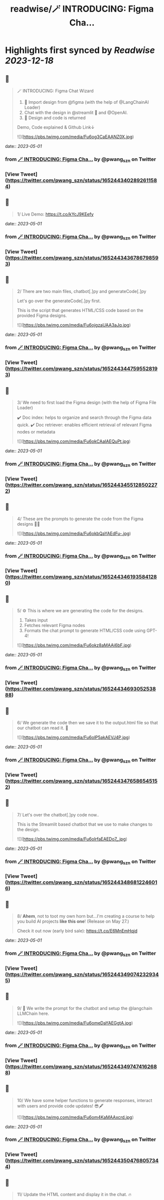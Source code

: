 :PROPERTIES:
:title: readwise/🪄 INTRODUCING: Figma Cha...
:END:

:PROPERTIES:
:author: [[pwang_szn on Twitter]]
:full-title: "🪄 INTRODUCING: Figma Cha..."
:category: [[tweets]]
:url: https://twitter.com/pwang_szn/status/1652443402892611584
:image-url: https://pbs.twimg.com/profile_images/1588988070870786048/JzgCE23L.jpg
:END:

* Highlights first synced by [[Readwise]] [[2023-12-18]]
** 📌
#+BEGIN_QUOTE
🪄 INTRODUCING: Figma Chat Wizard

1) 🤖 Import design from @figma (with the help of @LangChainAI Loader)
2) Chat with the design in @streamlit 💬 and @OpenAI.
3) 🎨 Design and code is returned

Demo, Code explained & Github Link↓ 

![](https://pbs.twimg.com/media/Fu6og3CaEAANZ0X.jpg) 
#+END_QUOTE
    date:: [[2023-05-01]]
*** from _🪄 INTRODUCING: Figma Cha..._ by @pwang_szn on Twitter
*** [View Tweet](https://twitter.com/pwang_szn/status/1652443402892611584)
** 📌
#+BEGIN_QUOTE
1/ Live Demo: https://t.co/kYcJ9KEefy 
#+END_QUOTE
    date:: [[2023-05-01]]
*** from _🪄 INTRODUCING: Figma Cha..._ by @pwang_szn on Twitter
*** [View Tweet](https://twitter.com/pwang_szn/status/1652443436786798593)
** 📌
#+BEGIN_QUOTE
2/ There are two main files, chatbot[.]py and generateCode[.]py

Let's go over the generateCode[.]py first.

This is the script that generates HTML/CSS code based on the provided Figma designs. 

![](https://pbs.twimg.com/media/Fu6ojgzaUAA3aJq.jpg) 
#+END_QUOTE
    date:: [[2023-05-01]]
*** from _🪄 INTRODUCING: Figma Cha..._ by @pwang_szn on Twitter
*** [View Tweet](https://twitter.com/pwang_szn/status/1652443447595528193)
** 📌
#+BEGIN_QUOTE
3/ We need to first load the Figma design (with the help of Figma File Loader)

✔️ Doc index: helps to organize and search through the Figma data quick.
✔️ Doc retriever: enables efficient retrieval of relevant Figma nodes or metadata 

![](https://pbs.twimg.com/media/Fu6okCAaIAEQuPt.jpg) 
#+END_QUOTE
    date:: [[2023-05-01]]
*** from _🪄 INTRODUCING: Figma Cha..._ by @pwang_szn on Twitter
*** [View Tweet](https://twitter.com/pwang_szn/status/1652443455128502272)
** 📌
#+BEGIN_QUOTE
4/ These are the prompts to generate the code from the Figma designs 👩‍💻 

![](https://pbs.twimg.com/media/Fu6okbQaYAEdFu-.jpg) 
#+END_QUOTE
    date:: [[2023-05-01]]
*** from _🪄 INTRODUCING: Figma Cha..._ by @pwang_szn on Twitter
*** [View Tweet](https://twitter.com/pwang_szn/status/1652443461935841280)
** 📌
#+BEGIN_QUOTE
5/ ⚙️ This is where we are generating the code for the designs.

1) Takes input
2) Fetches relevant Figma nodes
3) Formats the chat prompt to generate HTML/CSS code using GPT-4! 

![](https://pbs.twimg.com/media/Fu6okz8aMAAi6bF.jpg) 
#+END_QUOTE
    date:: [[2023-05-01]]
*** from _🪄 INTRODUCING: Figma Cha..._ by @pwang_szn on Twitter
*** [View Tweet](https://twitter.com/pwang_szn/status/1652443469305253888)
** 📌
#+BEGIN_QUOTE
6/ We generate the code then we save it to the output.html file so that our chatbot can read it. 🌟 

![](https://pbs.twimg.com/media/Fu6olP5akAEVJ4P.jpg) 
#+END_QUOTE
    date:: [[2023-05-01]]
*** from _🪄 INTRODUCING: Figma Cha..._ by @pwang_szn on Twitter
*** [View Tweet](https://twitter.com/pwang_szn/status/1652443476586545152)
** 📌
#+BEGIN_QUOTE
7/ Let's over the chatbot[.]py code now..

This is the Streamlit based chatbot that we use to make changes to the design. 

![](https://pbs.twimg.com/media/Fu6olrfaEAEDo7_.jpg) 
#+END_QUOTE
    date:: [[2023-05-01]]
*** from _🪄 INTRODUCING: Figma Cha..._ by @pwang_szn on Twitter
*** [View Tweet](https://twitter.com/pwang_szn/status/1652443486812246016)
** 📌
#+BEGIN_QUOTE
8/ *Ahem*, not to toot my own horn but...I'm creating a course to help you build AI projects *like this one*! (Release on May 27.)

Check it out now (early bird sale): https://t.co/E6MnEmHqjd 
#+END_QUOTE
    date:: [[2023-05-01]]
*** from _🪄 INTRODUCING: Figma Cha..._ by @pwang_szn on Twitter
*** [View Tweet](https://twitter.com/pwang_szn/status/1652443490742329345)
** 📌
#+BEGIN_QUOTE
9/ 🤖 We write the prompt for the chatbot and setup the @langchain LLMChain here. 

![](https://pbs.twimg.com/media/Fu6omeDaYAEGgtA.jpg) 
#+END_QUOTE
    date:: [[2023-05-01]]
*** from _🪄 INTRODUCING: Figma Cha..._ by @pwang_szn on Twitter
*** [View Tweet](https://twitter.com/pwang_szn/status/1652443497474162688)
** 📌
#+BEGIN_QUOTE
10/ We have some helper functions to generate responses, interact with users and provide code updates! 😎🖋️ 

![](https://pbs.twimg.com/media/Fu6om4KaMAAxcrd.jpg) 
#+END_QUOTE
    date:: [[2023-05-01]]
*** from _🪄 INTRODUCING: Figma Cha..._ by @pwang_szn on Twitter
*** [View Tweet](https://twitter.com/pwang_szn/status/1652443504768057344)
** 📌
#+BEGIN_QUOTE
11/ Update the HTML content and display it in the chat. 🔥 

![](https://pbs.twimg.com/media/Fu6onTcaMAEs0tC.jpg) 
#+END_QUOTE
    date:: [[2023-05-01]]
*** from _🪄 INTRODUCING: Figma Cha..._ by @pwang_szn on Twitter
*** [View Tweet](https://twitter.com/pwang_szn/status/1652443512187797504)
** 📌
#+BEGIN_QUOTE
12/ Github Link: https://t.co/MtgWmbzO1y

Worked together with @peternhwang on this one 🤝 
#+END_QUOTE
    date:: [[2023-05-01]]
*** from _🪄 INTRODUCING: Figma Cha..._ by @pwang_szn on Twitter
*** [View Tweet](https://twitter.com/pwang_szn/status/1652443515069284352)
** 📌
#+BEGIN_QUOTE
13/ Imo there's a huge opportunity in the design space. 💰

Most backend developers hate doing design (and suck at it, me included..) 
#+END_QUOTE
    date:: [[2023-05-01]]
*** from _🪄 INTRODUCING: Figma Cha..._ by @pwang_szn on Twitter
*** [View Tweet](https://twitter.com/pwang_szn/status/1652443517631991808)
** 📌
#+BEGIN_QUOTE
14/ 👀 What I'm working on next:

Feature to copy design styles from other websites..
(Will release this in a few days!)

Lmk any other possible features! 
#+END_QUOTE
    date:: [[2023-05-01]]
*** from _🪄 INTRODUCING: Figma Cha..._ by @pwang_szn on Twitter
*** [View Tweet](https://twitter.com/pwang_szn/status/1652443520148594689)